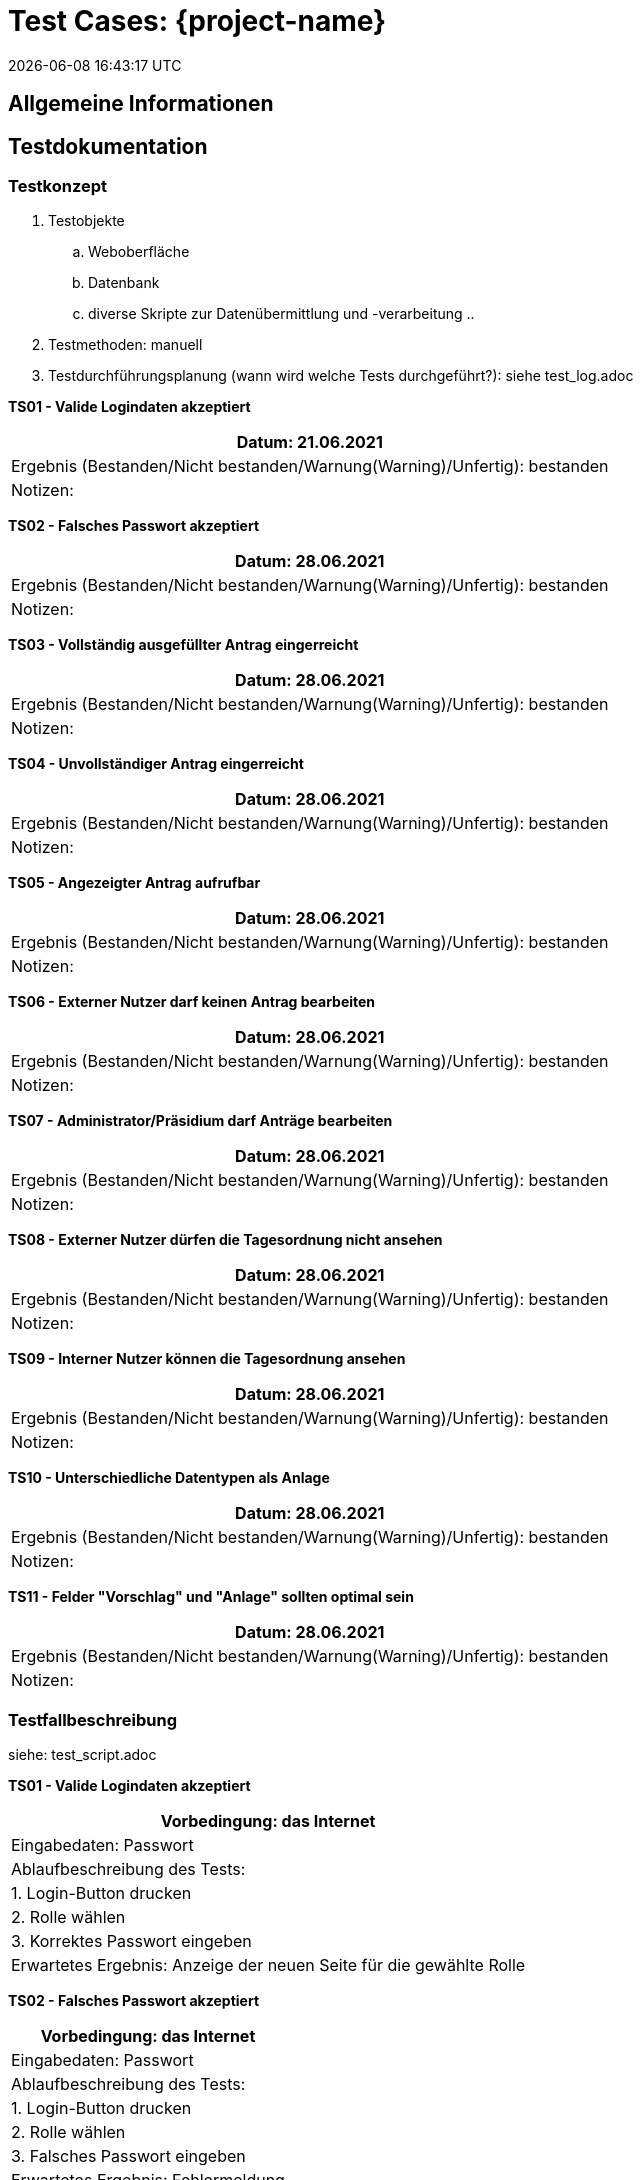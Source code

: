 = Test Cases: {project-name}
{localdatetime}
//include::../_includes/default-attributes.inc.adoc[]
//{mail}
// Platzhalter für weitere Dokumenten-Attribute


== Allgemeine Informationen

== Testdokumentation

=== Testkonzept

. Testobjekte
    .. Weboberfläche
    .. Datenbank
    .. diverse Skripte zur Datenübermittlung und -verarbeitung
    .. 
. Testmethoden: manuell

. Testdurchführungsplanung (wann wird welche Tests durchgeführt?): siehe test_log.adoc


*TS01 - Valide Logindaten akzeptiert*
|===
| Datum: 21.06.2021

| Ergebnis (Bestanden/Nicht bestanden/Warnung(Warning)/Unfertig): bestanden

| Notizen: 
 
|===

*TS02 - Falsches Passwort akzeptiert*
|===
| Datum: 28.06.2021

| Ergebnis (Bestanden/Nicht bestanden/Warnung(Warning)/Unfertig): bestanden

| Notizen: 
 
|===

*TS03 - Vollständig ausgefüllter Antrag eingerreicht*
|===
| Datum: 28.06.2021

| Ergebnis (Bestanden/Nicht bestanden/Warnung(Warning)/Unfertig): bestanden

| Notizen: 
 
|===

*TS04 - Unvollständiger Antrag eingerreicht*
|===
| Datum: 28.06.2021

| Ergebnis (Bestanden/Nicht bestanden/Warnung(Warning)/Unfertig): bestanden

| Notizen: 
 
|===

*TS05 - Angezeigter Antrag aufrufbar*
|===
| Datum: 28.06.2021

| Ergebnis (Bestanden/Nicht bestanden/Warnung(Warning)/Unfertig): bestanden

| Notizen: 
 
|===

*TS06 - Externer Nutzer darf keinen Antrag bearbeiten*
|===
| Datum: 28.06.2021

| Ergebnis (Bestanden/Nicht bestanden/Warnung(Warning)/Unfertig): bestanden

| Notizen: 
 
|===

*TS07 - Administrator/Präsidium darf Anträge bearbeiten*
|===
| Datum: 28.06.2021

| Ergebnis (Bestanden/Nicht bestanden/Warnung(Warning)/Unfertig): bestanden

| Notizen: 
 
|===

*TS08 - Externer Nutzer dürfen die Tagesordnung nicht ansehen*
|===
| Datum: 28.06.2021

| Ergebnis (Bestanden/Nicht bestanden/Warnung(Warning)/Unfertig): bestanden

| Notizen: 
 
|===

*TS09 - Interner Nutzer können die Tagesordnung ansehen*
|===
| Datum: 28.06.2021

| Ergebnis (Bestanden/Nicht bestanden/Warnung(Warning)/Unfertig): bestanden

| Notizen: 
 
|===

*TS10 - Unterschiedliche Datentypen als Anlage*
|===
| Datum: 28.06.2021

| Ergebnis (Bestanden/Nicht bestanden/Warnung(Warning)/Unfertig): bestanden

| Notizen: 
 
|===

*TS11 - Felder "Vorschlag" und "Anlage" sollten optimal sein*
|===
| Datum: 28.06.2021

| Ergebnis (Bestanden/Nicht bestanden/Warnung(Warning)/Unfertig): bestanden

| Notizen: 
 
|===

=== Testfallbeschreibung
siehe: test_script.adoc

*TS01 - Valide Logindaten akzeptiert*
|===
| Vorbedingung: das Internet

| Eingabedaten: Passwort

| Ablaufbeschreibung des Tests:

| 1. Login-Button drucken

| 2. Rolle wählen

| 3. Korrektes Passwort eingeben

| Erwartetes Ergebnis: Anzeige der neuen Seite für die gewählte Rolle
|===

*TS02 - Falsches Passwort akzeptiert*
|===
| Vorbedingung: das Internet

| Eingabedaten: Passwort

| Ablaufbeschreibung des Tests:

| 1. Login-Button drucken

| 2. Rolle wählen

| 3. Falsches Passwort eingeben

| Erwartetes Ergebnis: Fehlermeldung
|===

*TS03 - Vollständig ausgefüllter Antrag eingerreicht*
|===
| Vorbedingung: das Internet, Login, korrekte Logindaten

| Eingabedaten: Antragsfelder(Name, Datum, Antragsinhalt, usw.)

| Ablaufbeschreibung des Tests:

| 1. Login

| 2. Antragsfelder eingeben

| 3. Speichern

| Erwartetes Ergebnis: Speichern des Antrags in Datenbank
|===

*TS04 - Unvollständiger Antrag eingerreicht*
|===
| Vorbedingung: das Internet, Login, korrekte Logindaten

| Eingabedaten: Antragsfelder(Name, Datum, Antragsinhalt, usw.)

| Ablaufbeschreibung des Tests:

| 1. Login

| 2. Antragsfelder eingeben

| 3. Ein nicht optimales Feld leer lassen

| 4. Speichern

| Erwartetes Ergebnis: Fehlermeldung
|===

*TS05 - Angezeigter Antrag aufrufbar*
|===
| Vorbedingung: das Internet, Login

| Eingabedaten: Keine

| Ablaufbeschreibung des Tests:

| 1. Antrag wählen

| 2. "Antrag anschauen"-Button drucken

| Erwartetes Ergebnis: Anzeige des gewählten Antrags
|===

*TS06 - Externer Nutzer darf keinen Antrag bearbeiten*
|===
| Vorbedingung: das Internet

| Eingabedaten: Keine

| Ablaufbeschreibung des Tests:

| 1. Antrag wählen

| 2. "Antrag bearbeiten"-Button drucken

| Erwartetes Ergebnis: Fehlermeldung
|===

*TS07 - Administrator/Präsidium darf Anträge bearbeiten*
|===
| Vorbedingung: das Internet, Login

| Eingabedaten: Keine

| Ablaufbeschreibung des Tests:

| 1. Login

| 2. Antrag wählen

| 3. "Antrag bearbeiten"-Button drucken

| 4. Antrag bearbeiten

| 5. Speichern

| Erwartetes Ergebnis: Speichern des bearbeiteten Antrags
|===

*TS08 - Externer Nutzer dürfen die Tagesordnung nicht ansehen*
|===
| Vorbedingung: das Internet

| Eingabedaten: Keine

| Ablaufbeschreibung des Tests:

| 1. "Tagesordnung ansehen"-Button drucken

| Erwartetes Ergebnis: Fehlermeldung
|===

*TS09 - Interner Nutzer können die Tagesordnung ansehen*
|===
| Vorbedingung: das Internet, Login

| Eingabedaten: Keine

| Ablaufbeschreibung des Tests:

| 1. Login

| 2. "Tagesordnung ansehen"-Button drucken

| Erwartetes Ergebnis: Anzeige der Tagesordnung
|===

*TS10 - Unterschiedliche Datentypen als Anlage*
|===
| Vorbedingung: das Internet, Login, ausgefüllte Felder 

| Eingabedaten: Anlage

| Ablaufbeschreibung des Tests:

| 1. "Anlage"-Button wählen

| 2. Anlage wählen und hochladen

| Erwartetes Ergebnis: Speichern der Anlage in Datenbank
|===

*TS11 - Felder "Vorschlag" und "Anlage" sollten optimal sein*
|===
| Vorbedingung: das Internet, Login 

| Eingabedaten: Keine

| Ablaufbeschreibung des Tests:

| 1. Felder "Vorschlag" und "Anlage" leer lassen

| 2. "Speichern"-Button drucken

| Erwartetes Ergebnis: Speichern des Antrags in Datenbank
|===

=== Testergebnisse

11 Testfälle sind bestanden

funktionen: anträge stellen
anzahl anträge pro referat einsehen
detailierte ansicht der anträge
admin seite
logins (fast fertig)

